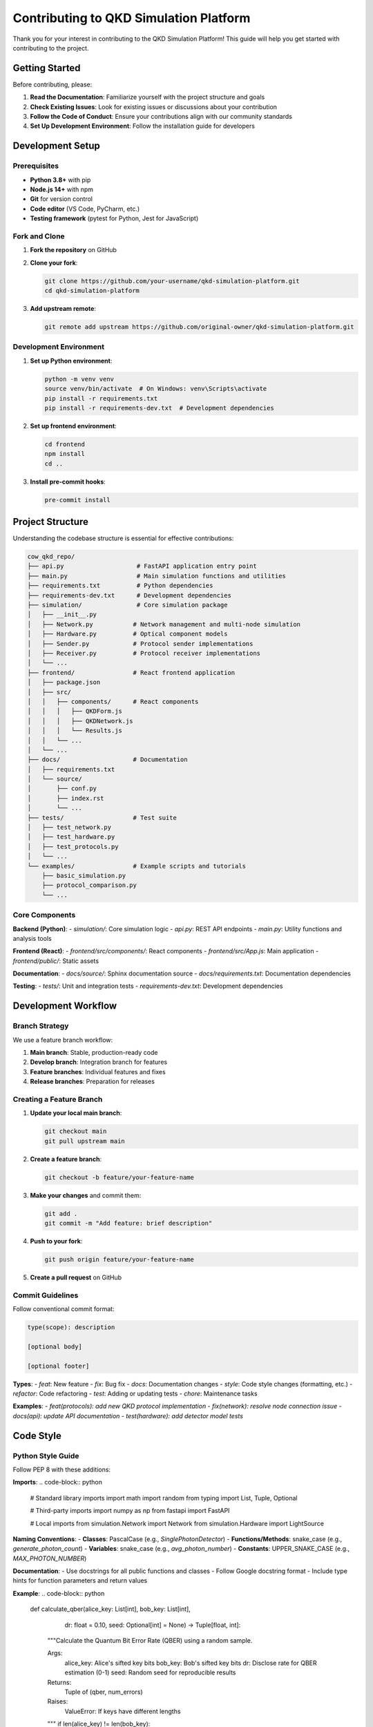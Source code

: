 Contributing to QKD Simulation Platform
======================================

Thank you for your interest in contributing to the QKD Simulation Platform! This guide will help you get started with contributing to the project.

Getting Started
--------------

Before contributing, please:

1. **Read the Documentation**: Familiarize yourself with the project structure and goals
2. **Check Existing Issues**: Look for existing issues or discussions about your contribution
3. **Follow the Code of Conduct**: Ensure your contributions align with our community standards
4. **Set Up Development Environment**: Follow the installation guide for developers

Development Setup
----------------

Prerequisites
~~~~~~~~~~~~

- **Python 3.8+** with pip
- **Node.js 14+** with npm
- **Git** for version control
- **Code editor** (VS Code, PyCharm, etc.)
- **Testing framework** (pytest for Python, Jest for JavaScript)

Fork and Clone
~~~~~~~~~~~~~

1. **Fork the repository** on GitHub
2. **Clone your fork**:

   .. code-block:: bash

      git clone https://github.com/your-username/qkd-simulation-platform.git
      cd qkd-simulation-platform

3. **Add upstream remote**:

   .. code-block:: bash

      git remote add upstream https://github.com/original-owner/qkd-simulation-platform.git

Development Environment
~~~~~~~~~~~~~~~~~~~~~~

1. **Set up Python environment**:

   .. code-block:: bash

      python -m venv venv
      source venv/bin/activate  # On Windows: venv\Scripts\activate
      pip install -r requirements.txt
      pip install -r requirements-dev.txt  # Development dependencies

2. **Set up frontend environment**:

   .. code-block:: bash

      cd frontend
      npm install
      cd ..

3. **Install pre-commit hooks**:

   .. code-block:: bash

      pre-commit install

Project Structure
----------------

Understanding the codebase structure is essential for effective contributions:

.. code-block:: text

   cow_qkd_repo/
   ├── api.py                    # FastAPI application entry point
   ├── main.py                   # Main simulation functions and utilities
   ├── requirements.txt          # Python dependencies
   ├── requirements-dev.txt      # Development dependencies
   ├── simulation/               # Core simulation package
   │   ├── __init__.py
   │   ├── Network.py           # Network management and multi-node simulation
   │   ├── Hardware.py          # Optical component models
   │   ├── Sender.py            # Protocol sender implementations
   │   ├── Receiver.py          # Protocol receiver implementations
   │   └── ...
   ├── frontend/                # React frontend application
   │   ├── package.json
   │   ├── src/
   │   │   ├── components/      # React components
   │   │   │   ├── QKDForm.js
   │   │   │   ├── QKDNetwork.js
   │   │   │   └── Results.js
   │   │   └── ...
   │   └── ...
   ├── docs/                    # Documentation
   │   ├── requirements.txt
   │   └── source/
   │       ├── conf.py
   │       ├── index.rst
   │       └── ...
   ├── tests/                   # Test suite
   │   ├── test_network.py
   │   ├── test_hardware.py
   │   ├── test_protocols.py
   │   └── ...
   └── examples/                # Example scripts and tutorials
       ├── basic_simulation.py
       ├── protocol_comparison.py
       └── ...

Core Components
~~~~~~~~~~~~~~

**Backend (Python)**:
- `simulation/`: Core simulation logic
- `api.py`: REST API endpoints
- `main.py`: Utility functions and analysis tools

**Frontend (React)**:
- `frontend/src/components/`: React components
- `frontend/src/App.js`: Main application
- `frontend/public/`: Static assets

**Documentation**:
- `docs/source/`: Sphinx documentation source
- `docs/requirements.txt`: Documentation dependencies

**Testing**:
- `tests/`: Unit and integration tests
- `requirements-dev.txt`: Development dependencies

Development Workflow
-------------------

Branch Strategy
~~~~~~~~~~~~~~

We use a feature branch workflow:

1. **Main branch**: Stable, production-ready code
2. **Develop branch**: Integration branch for features
3. **Feature branches**: Individual features and fixes
4. **Release branches**: Preparation for releases

Creating a Feature Branch
~~~~~~~~~~~~~~~~~~~~~~~~

1. **Update your local main branch**:

   .. code-block:: bash

      git checkout main
      git pull upstream main

2. **Create a feature branch**:

   .. code-block:: bash

      git checkout -b feature/your-feature-name

3. **Make your changes** and commit them:

   .. code-block:: bash

      git add .
      git commit -m "Add feature: brief description"

4. **Push to your fork**:

   .. code-block:: bash

      git push origin feature/your-feature-name

5. **Create a pull request** on GitHub

Commit Guidelines
~~~~~~~~~~~~~~~~

Follow conventional commit format:

.. code-block:: text

   type(scope): description

   [optional body]

   [optional footer]

**Types**:
- `feat`: New feature
- `fix`: Bug fix
- `docs`: Documentation changes
- `style`: Code style changes (formatting, etc.)
- `refactor`: Code refactoring
- `test`: Adding or updating tests
- `chore`: Maintenance tasks

**Examples**:
- `feat(protocols): add new QKD protocol implementation`
- `fix(network): resolve node connection issue`
- `docs(api): update API documentation`
- `test(hardware): add detector model tests`

Code Style
----------

Python Style Guide
~~~~~~~~~~~~~~~~~

Follow PEP 8 with these additions:

**Imports**:
.. code-block:: python

   # Standard library imports
   import math
   import random
   from typing import List, Tuple, Optional

   # Third-party imports
   import numpy as np
   from fastapi import FastAPI

   # Local imports
   from simulation.Network import Network
   from simulation.Hardware import LightSource

**Naming Conventions**:
- **Classes**: PascalCase (e.g., `SinglePhotonDetector`)
- **Functions/Methods**: snake_case (e.g., `generate_photon_count`)
- **Variables**: snake_case (e.g., `avg_photon_number`)
- **Constants**: UPPER_SNAKE_CASE (e.g., `MAX_PHOTON_NUMBER`)

**Documentation**:
- Use docstrings for all public functions and classes
- Follow Google docstring format
- Include type hints for function parameters and return values

**Example**:
.. code-block:: python

   def calculate_qber(alice_key: List[int], bob_key: List[int], 
                     dr: float = 0.10, seed: Optional[int] = None) -> Tuple[float, int]:
       """Calculate the Quantum Bit Error Rate (QBER) using a random sample.
       
       Args:
           alice_key: Alice's sifted key bits
           bob_key: Bob's sifted key bits
           dr: Disclose rate for QBER estimation (0-1)
           seed: Random seed for reproducible results
           
       Returns:
           Tuple of (qber, num_errors)
           
       Raises:
           ValueError: If keys have different lengths
       """
       if len(alice_key) != len(bob_key):
           raise ValueError("Sifted keys must be of the same length")
       
       # Implementation...
       return qber, num_errors
```

JavaScript/React Style Guide
~~~~~~~~~~~~~~~~~~~~~~~~~~~

Follow Airbnb JavaScript Style Guide with React-specific additions:

**Component Structure**:
.. code-block:: javascript

   import React, { useState, useEffect } from 'react';
   import PropTypes from 'prop-types';
   import { Box, Button } from '@mui/material';

   const QKDForm = ({ params, onChange }) => {
     const [localParams, setLocalParams] = useState(params);

     const handleChange = (e) => {
       const { name, value, type } = e.target;
       const newValue = type === 'number' ? Number(value) : value;
       const newParams = { ...localParams, [name]: newValue };
       
       setLocalParams(newParams);
       onChange(newParams);
     };

     return (
       <Box component="form" onSubmit={(e) => e.preventDefault()}>
         {/* Component JSX */}
       </Box>
     );
   };

   QKDForm.propTypes = {
     params: PropTypes.object.isRequired,
     onChange: PropTypes.func.isRequired,
   };

   export default QKDForm;
```

**Naming Conventions**:
- **Components**: PascalCase (e.g., `QKDForm`)
- **Functions**: camelCase (e.g., `handleChange`)
- **Variables**: camelCase (e.g., `localParams`)
- **Constants**: UPPER_SNAKE_CASE (e.g., `MAX_NODES`)

Testing
-------

Test Structure
~~~~~~~~~~~~~

**Unit Tests**:
- Test individual functions and classes
- Mock external dependencies
- Test edge cases and error conditions
- Aim for high code coverage

**Integration Tests**:
- Test component interactions
- Test API endpoints
- Test end-to-end workflows
- Test realistic scenarios

**Test Organization**:
.. code-block:: text

   tests/
   ├── unit/
   │   ├── test_network.py
   │   ├── test_hardware.py
   │   ├── test_protocols.py
   │   └── ...
   ├── integration/
   │   ├── test_api.py
   │   ├── test_simulation.py
   │   └── ...
   ├── frontend/
   │   ├── QKDForm.test.js
   │   ├── QKDNetwork.test.js
   │   └── ...
   └── conftest.py
```

Running Tests
~~~~~~~~~~~~

**Python Tests**:
.. code-block:: bash

   # Run all tests
   pytest

   # Run specific test file
   pytest tests/test_network.py

   # Run with coverage
   pytest --cov=simulation

   # Run with verbose output
   pytest -v

**Frontend Tests**:
.. code-block:: bash

   cd frontend
   npm test

   # Run with coverage
   npm test -- --coverage

   # Run specific test
   npm test -- QKDForm.test.js
```

Writing Tests
~~~~~~~~~~~~

**Python Test Example**:
.. code-block:: python

   import pytest
   from simulation.Network import Network, Node
   from simulation.Hardware import LightSource

   class TestNetwork:
       def setup_method(self):
           """Set up test fixtures."""
           self.network = Network()
           self.node1 = self.network.add_node('Alice')
           self.node2 = self.network.add_node('Bob')

       def test_add_node(self):
           """Test adding nodes to network."""
           assert len(self.network.nodes) == 2
           assert 'Alice' in self.network.nodes
           assert 'Bob' in self.network.nodes

       def test_connect_nodes(self):
           """Test connecting nodes with channel."""
           self.network.connect_nodes('Alice', 'Bob', distance_km=20)
           assert 'Bob' in self.node1.connected_links
           assert 'Alice' in self.node2.connected_links

       def test_invalid_node_connection(self):
           """Test error handling for invalid connections."""
           with pytest.raises(ValueError):
               self.network.connect_nodes('Alice', 'Charlie', distance_km=20)
```

**JavaScript Test Example**:
.. code-block:: javascript

   import React from 'react';
   import { render, screen, fireEvent } from '@testing-library/react';
   import QKDForm from '../QKDForm';

   describe('QKDForm', () => {
     const mockOnChange = jest.fn();
     const defaultParams = {
       protocol: 'dps',
       cow_monitor_pulse_ratio: 0.1,
     };

     beforeEach(() => {
       mockOnChange.mockClear();
     });

     it('renders protocol selection', () => {
       render(<QKDForm params={defaultParams} onChange={mockOnChange} />);
       
       expect(screen.getByLabelText(/protocol/i)).toBeInTheDocument();
     });

     it('calls onChange when protocol changes', () => {
       render(<QKDForm params={defaultParams} onChange={mockOnChange} />);
       
       const protocolSelect = screen.getByLabelText(/protocol/i);
       fireEvent.change(protocolSelect, { target: { value: 'cow' } });
       
       expect(mockOnChange).toHaveBeenCalledWith({
         ...defaultParams,
         protocol: 'cow',
       });
     });
   });
```

Documentation
-------------

Documentation Standards
~~~~~~~~~~~~~~~~~~~~~~

**Code Documentation**:
- Document all public APIs
- Include usage examples
- Explain complex algorithms
- Provide parameter descriptions

**User Documentation**:
- Write clear, concise instructions
- Include screenshots and diagrams
- Provide troubleshooting guides
- Keep documentation up-to-date

**API Documentation**:
- Document all endpoints
- Include request/response examples
- Explain error codes
- Provide authentication details

Writing Documentation
~~~~~~~~~~~~~~~~~~~~

**Sphinx Documentation**:
.. code-block:: rst

   .. function:: calculate_qber(alice_key, bob_key, dr=0.10, seed=None)

      Calculate the Quantum Bit Error Rate (QBER) using a random sample.

      :param list alice_key: Alice's sifted key bits
      :param list bob_key: Bob's sifted key bits
      :param float dr: Disclose rate for QBER estimation (0-1)
      :param int seed: Random seed for reproducible results
      :return: Tuple of (qber, num_errors)
      :rtype: tuple
      :raises ValueError: If keys have different lengths

      **Example**:

      .. code-block:: python

         alice_key = [0, 1, 0, 1, 0]
         bob_key = [0, 1, 0, 0, 0]
         qber, errors = calculate_qber(alice_key, bob_key)
         print(f"QBER: {qber:.3f}, Errors: {errors}")
```

**README Updates**:
- Update README.md for significant changes
- Include installation instructions
- Provide usage examples
- List dependencies and requirements

Pull Request Process
-------------------

Creating a Pull Request
~~~~~~~~~~~~~~~~~~~~~~

1. **Ensure your code is ready**:
   - All tests pass
   - Code follows style guidelines
   - Documentation is updated
   - No sensitive information is included

2. **Create the pull request**:
   - Use a descriptive title
   - Fill out the PR template
   - Link related issues
   - Add appropriate labels

3. **PR Template**:
   .. code-block:: markdown

      ## Description
      Brief description of the changes

      ## Type of Change
      - [ ] Bug fix
      - [ ] New feature
      - [ ] Documentation update
      - [ ] Performance improvement
      - [ ] Refactoring

      ## Testing
      - [ ] Unit tests pass
      - [ ] Integration tests pass
      - [ ] Manual testing completed

      ## Checklist
      - [ ] Code follows style guidelines
      - [ ] Documentation is updated
      - [ ] Tests are added/updated
      - [ ] No breaking changes

4. **Respond to feedback**:
   - Address review comments
   - Make requested changes
   - Update PR as needed
   - Be responsive to maintainers

Review Process
~~~~~~~~~~~~~

**Code Review Checklist**:
- [ ] Code follows style guidelines
- [ ] Tests are comprehensive
- [ ] Documentation is updated
- [ ] No security issues
- [ ] Performance is acceptable
- [ ] Error handling is appropriate
- [ ] No breaking changes (unless intended)

**Review Guidelines**:
- Be constructive and respectful
- Focus on code quality and correctness
- Suggest improvements when possible
- Approve when criteria are met

Areas for Contribution
----------------------

New Features
~~~~~~~~~~~

**Protocol Implementations**:
- Implement new QKD protocols
- Add protocol-specific parameters
- Create protocol comparison tools
- Develop protocol optimization algorithms

**Hardware Models**:
- Add new optical component models
- Improve existing component accuracy
- Add realistic noise models
- Implement hardware calibration tools

**Network Features**:
- Add new network topologies
- Implement routing algorithms
- Add network optimization tools
- Create network visualization features

**Analysis Tools**:
- Add statistical analysis tools
- Implement performance optimization
- Create security analysis tools
- Add data export/import features

Bug Fixes
~~~~~~~~~

**Common Issues**:
- Simulation accuracy problems
- Performance bottlenecks
- User interface bugs
- Documentation errors
- Test failures

**Reporting Bugs**:
- Use the issue template
- Provide detailed reproduction steps
- Include error messages and logs
- Describe expected vs. actual behavior

Documentation
~~~~~~~~~~~~

**User Documentation**:
- Improve user guides
- Add tutorials and examples
- Create troubleshooting guides
- Update API documentation

**Developer Documentation**:
- Improve code documentation
- Add architecture diagrams
- Create development guides
- Update contribution guidelines

**Research Documentation**:
- Document protocol implementations
- Add mathematical derivations
- Create validation studies
- Document performance analysis

Testing
~~~~~~~

**Test Coverage**:
- Add missing unit tests
- Improve integration tests
- Add performance tests
- Create automated testing

**Test Infrastructure**:
- Improve test frameworks
- Add continuous integration
- Create test data generators
- Implement test reporting

Community Guidelines
-------------------

Code of Conduct
~~~~~~~~~~~~~~~

**Our Standards**:
- Be respectful and inclusive
- Use welcoming and inclusive language
- Be collaborative and constructive
- Focus on what is best for the community

**Unacceptable Behavior**:
- Harassment or discrimination
- Trolling or insulting comments
- Publishing others' private information
- Other conduct inappropriate for a professional environment

Communication
~~~~~~~~~~~~~

**GitHub Issues**:
- Use issue templates
- Be clear and specific
- Provide context and examples
- Respond to maintainer questions

**Discussion Forum**:
- Be respectful and constructive
- Help other community members
- Share knowledge and experiences
- Follow forum guidelines

**Pull Requests**:
- Be responsive to feedback
- Explain your changes clearly
- Help with testing and review
- Follow contribution guidelines

Getting Help
-----------

**For Contributors**:
- Read the documentation thoroughly
- Check existing issues and discussions
- Ask questions in the discussion forum
- Contact maintainers for guidance

**For Maintainers**:
- Be responsive to community questions
- Provide clear feedback on contributions
- Help new contributors get started
- Maintain project quality and standards

**Resources**:
- Project documentation
- GitHub discussions
- Issue tracker
- Mailing list (if available)

Recognition
----------

**Contributor Recognition**:
- Contributors are listed in CONTRIBUTORS.md
- Significant contributions are acknowledged in releases
- Contributors may be invited to join the maintainer team
- Community recognition for valuable contributions

**Types of Contributions**:
- Code contributions
- Documentation improvements
- Bug reports and fixes
- Feature suggestions
- Community support
- Testing and validation

Thank you for contributing to the QKD Simulation Platform! Your contributions help make this project better for everyone in the quantum communication community. 